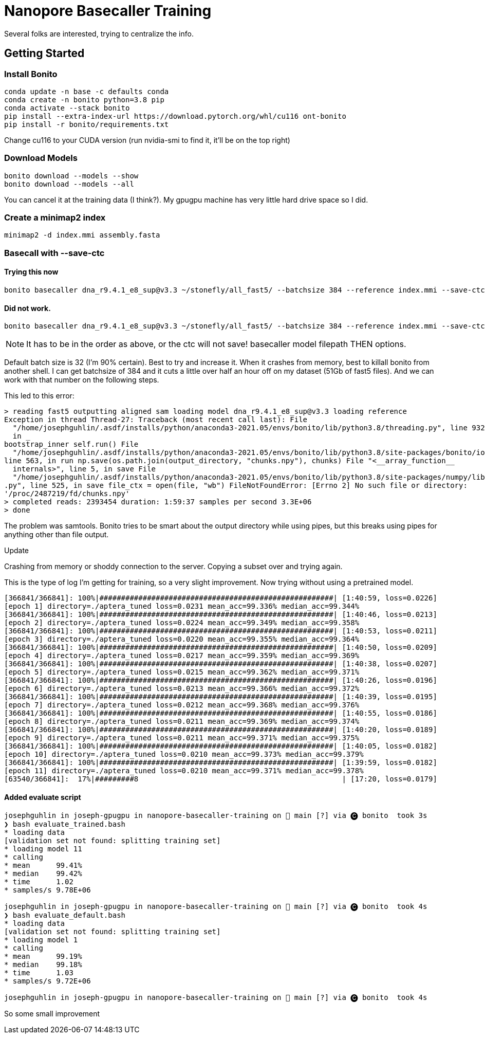 // README

Nanopore Basecaller Training
============================

Several folks are interested, trying to centralize the info.

:toc:
:toc-placement: preamble
:toclevels: 1
:showtitle:

// Setting up conda environment

== Getting Started

=== Install Bonito

[source,shell]
----
conda update -n base -c defaults conda
conda create -n bonito python=3.8 pip 
conda activate --stack bonito
pip install --extra-index-url https://download.pytorch.org/whl/cu116 ont-bonito
pip install -r bonito/requirements.txt
----

Change cu116 to your CUDA version (run nvidia-smi to find it, it'll be on the top right)

=== Download Models
[source,shell]
----
bonito download --models --show
bonito download --models --all
----

You can cancel it at the training data (I think?). My gpugpu machine has very little hard drive space so I did.

=== Create a minimap2 index
[source,shell]
----
minimap2 -d index.mmi assembly.fasta
----

=== Basecall with --save-ctc
==== Trying this now
[source,shell]
----
bonito basecaller dna_r9.4.1_e8_sup@v3.3 ~/stonefly/all_fast5/ --batchsize 384 --reference index.mmi --save-ctc --recursive --device "cuda:0" --alignment-threads 16 > basecalled-default-model/basecalls.bam
----


==== Did not work.
[source,shell]
----
bonito basecaller dna_r9.4.1_e8_sup@v3.3 ~/stonefly/all_fast5/ --batchsize 384 --reference index.mmi --save-ctc --recursive --device "cuda:0" --alignment-threads 16 | samtools view -S -b - > basecalls.bam
----

NOTE: It has to be in the order as above, or the ctc will not save! basecaller model filepath THEN options.

Default batch size is 32 (I'm 90% certain). Best to try and increase it. When it crashes from memory, best to killall bonito from another shell. I can get batchsize of 384 and it cuts a little over half an hour off on my dataset (51Gb of fast5 files). And we can work with that number on the following steps.

This led to this error:
----
> reading fast5 outputting aligned sam loading model dna_r9.4.1_e8_sup@v3.3 loading reference
Exception in thread Thread-27: Traceback (most recent call last): File 
  "/home/josephguhlin/.asdf/installs/python/anaconda3-2021.05/envs/bonito/lib/python3.8/threading.py", line 932, 
  in _
bootstrap_inner self.run() File 
  "/home/josephguhlin/.asdf/installs/python/anaconda3-2021.05/envs/bonito/lib/python3.8/site-packages/bonito/io.py",
line 563, in run np.save(os.path.join(output_directory, "chunks.npy"), chunks) File "<__array_function__ 
  internals>", line 5, in save File 
  "/home/josephguhlin/.asdf/installs/python/anaconda3-2021.05/envs/bonito/lib/python3.8/site-packages/numpy/lib/npyio
.py", line 525, in save file_ctx = open(file, "wb") FileNotFoundError: [Errno 2] No such file or directory: 
'/proc/2487219/fd/chunks.npy'
> completed reads: 2393454 duration: 1:59:37 samples per second 3.3E+06
> done
----

The problem was samtools. Bonito tries to be smart about the output directory while using pipes, but this breaks using pipes for anything other than file output.

====
Update
====
Crashing from memory or shoddy connection to the server. Copying a subset over and trying again.

This is the type of log I'm getting for training, so a very slight improvement. Now trying without using a pretrained model.
```
[366841/366841]: 100%|######################################################| [1:40:59, loss=0.0226]
[epoch 1] directory=./aptera_tuned loss=0.0231 mean_acc=99.336% median_acc=99.344%
[366841/366841]: 100%|######################################################| [1:40:46, loss=0.0213]
[epoch 2] directory=./aptera_tuned loss=0.0224 mean_acc=99.349% median_acc=99.358%
[366841/366841]: 100%|######################################################| [1:40:53, loss=0.0211]
[epoch 3] directory=./aptera_tuned loss=0.0220 mean_acc=99.355% median_acc=99.364%
[366841/366841]: 100%|######################################################| [1:40:50, loss=0.0209]
[epoch 4] directory=./aptera_tuned loss=0.0217 mean_acc=99.359% median_acc=99.369%
[366841/366841]: 100%|######################################################| [1:40:38, loss=0.0207]
[epoch 5] directory=./aptera_tuned loss=0.0215 mean_acc=99.362% median_acc=99.371%
[366841/366841]: 100%|######################################################| [1:40:26, loss=0.0196]
[epoch 6] directory=./aptera_tuned loss=0.0213 mean_acc=99.366% median_acc=99.372%
[366841/366841]: 100%|######################################################| [1:40:39, loss=0.0195]
[epoch 7] directory=./aptera_tuned loss=0.0212 mean_acc=99.368% median_acc=99.376%
[366841/366841]: 100%|######################################################| [1:40:55, loss=0.0186]
[epoch 8] directory=./aptera_tuned loss=0.0211 mean_acc=99.369% median_acc=99.374%
[366841/366841]: 100%|######################################################| [1:40:20, loss=0.0189]
[epoch 9] directory=./aptera_tuned loss=0.0211 mean_acc=99.371% median_acc=99.375%
[366841/366841]: 100%|######################################################| [1:40:05, loss=0.0182]
[epoch 10] directory=./aptera_tuned loss=0.0210 mean_acc=99.373% median_acc=99.379%
[366841/366841]: 100%|######################################################| [1:39:59, loss=0.0182]
[epoch 11] directory=./aptera_tuned loss=0.0210 mean_acc=99.371% median_acc=99.378%
[63540/366841]:  17%|#########8                                               | [17:20, loss=0.0179]
```

==== Added evaluate script
```
josephguhlin in joseph-gpugpu in nanopore-basecaller-training on  main [?] via 🅒 bonito  took 3s
❯ bash evaluate_trained.bash                                                                                                                                                                                                                (bonito)
* loading data
[validation set not found: splitting training set]
* loading model 11
* calling
* mean      99.41%
* median    99.42%
* time      1.02
* samples/s 9.78E+06

josephguhlin in joseph-gpugpu in nanopore-basecaller-training on  main [?] via 🅒 bonito  took 4s
❯ bash evaluate_default.bash                                                                                                                                                                                                                (bonito)
* loading data
[validation set not found: splitting training set]
* loading model 1
* calling
* mean      99.19%
* median    99.18%
* time      1.03
* samples/s 9.72E+06

josephguhlin in joseph-gpugpu in nanopore-basecaller-training on  main [?] via 🅒 bonito  took 4s
```

So some small improvement
